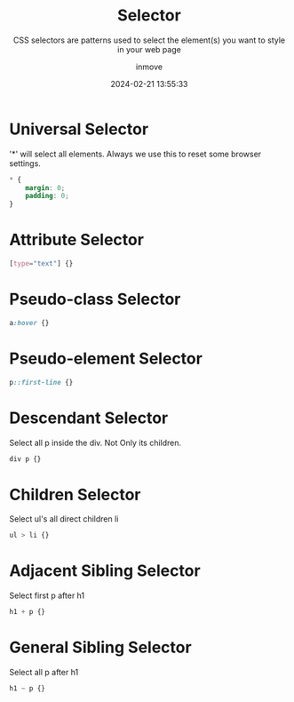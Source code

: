 #+TITLE: Selector
#+DATE: 2024-02-21 13:55:33
#+DISPLAY: t
#+STARTUP: indent
#+OPTIONS: toc:10
#+AUTHOR: inmove
#+SUBTITLE: CSS selectors are patterns used to select the element(s) you want to style in your web page
#+KEYWORDS: Selector
#+CATEGORIES: CSS

* Universal Selector
'*' will select all elements. Always we use this to reset some browser settings.
#+begin_src css
  ,* {
      margin: 0;
      padding: 0;
  }
#+end_src

* Attribute Selector
#+begin_src css
  [type="text"] {}
#+end_src

* Pseudo-class Selector
#+begin_src css
  a:hover {}
#+end_src

* Pseudo-element Selector
#+begin_src css
  p::first-line {}
#+end_src

* Descendant Selector
Select all p inside the div. Not Only its children.
#+begin_src css
  div p {}
#+end_src

* Children Selector
Select ul's all direct children li
#+begin_src css
  ul > li {}
#+end_src

* Adjacent Sibling Selector
Select first p after h1
#+begin_src css
  h1 + p {}
#+end_src

* General Sibling Selector
Select all p after h1
#+begin_src css
  h1 ~ p {}
#+end_src
